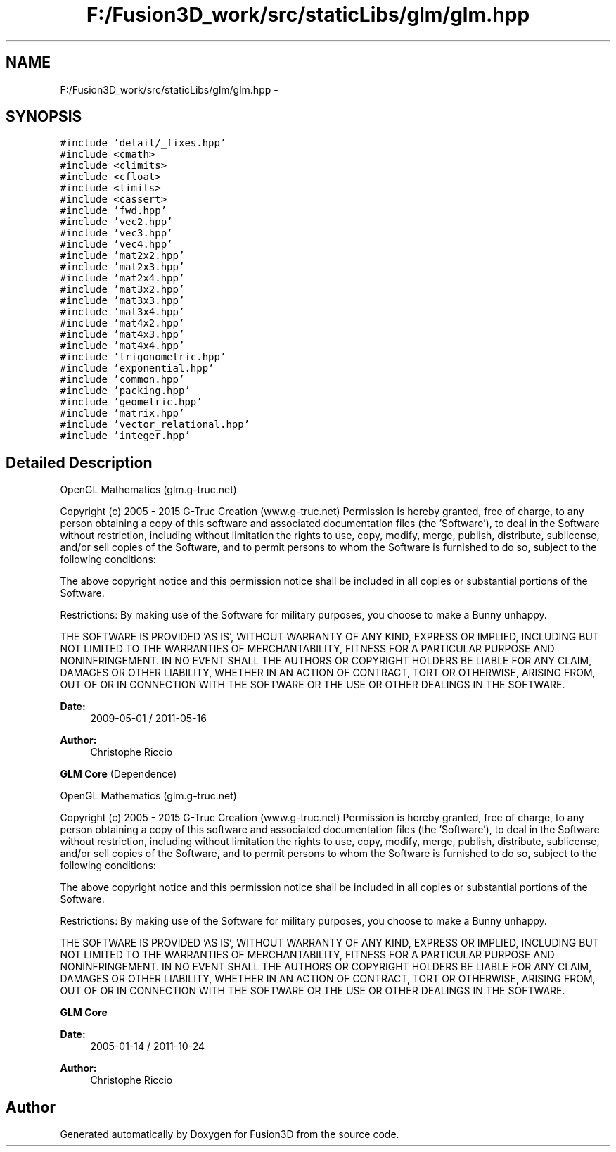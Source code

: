 .TH "F:/Fusion3D_work/src/staticLibs/glm/glm.hpp" 3 "Tue Nov 24 2015" "Version 0.0.0.1" "Fusion3D" \" -*- nroff -*-
.ad l
.nh
.SH NAME
F:/Fusion3D_work/src/staticLibs/glm/glm.hpp \- 
.SH SYNOPSIS
.br
.PP
\fC#include 'detail/_fixes\&.hpp'\fP
.br
\fC#include <cmath>\fP
.br
\fC#include <climits>\fP
.br
\fC#include <cfloat>\fP
.br
\fC#include <limits>\fP
.br
\fC#include <cassert>\fP
.br
\fC#include 'fwd\&.hpp'\fP
.br
\fC#include 'vec2\&.hpp'\fP
.br
\fC#include 'vec3\&.hpp'\fP
.br
\fC#include 'vec4\&.hpp'\fP
.br
\fC#include 'mat2x2\&.hpp'\fP
.br
\fC#include 'mat2x3\&.hpp'\fP
.br
\fC#include 'mat2x4\&.hpp'\fP
.br
\fC#include 'mat3x2\&.hpp'\fP
.br
\fC#include 'mat3x3\&.hpp'\fP
.br
\fC#include 'mat3x4\&.hpp'\fP
.br
\fC#include 'mat4x2\&.hpp'\fP
.br
\fC#include 'mat4x3\&.hpp'\fP
.br
\fC#include 'mat4x4\&.hpp'\fP
.br
\fC#include 'trigonometric\&.hpp'\fP
.br
\fC#include 'exponential\&.hpp'\fP
.br
\fC#include 'common\&.hpp'\fP
.br
\fC#include 'packing\&.hpp'\fP
.br
\fC#include 'geometric\&.hpp'\fP
.br
\fC#include 'matrix\&.hpp'\fP
.br
\fC#include 'vector_relational\&.hpp'\fP
.br
\fC#include 'integer\&.hpp'\fP
.br

.SH "Detailed Description"
.PP 
OpenGL Mathematics (glm\&.g-truc\&.net)
.PP
Copyright (c) 2005 - 2015 G-Truc Creation (www\&.g-truc\&.net) Permission is hereby granted, free of charge, to any person obtaining a copy of this software and associated documentation files (the 'Software'), to deal in the Software without restriction, including without limitation the rights to use, copy, modify, merge, publish, distribute, sublicense, and/or sell copies of the Software, and to permit persons to whom the Software is furnished to do so, subject to the following conditions:
.PP
The above copyright notice and this permission notice shall be included in all copies or substantial portions of the Software\&.
.PP
Restrictions: By making use of the Software for military purposes, you choose to make a Bunny unhappy\&.
.PP
THE SOFTWARE IS PROVIDED 'AS IS', WITHOUT WARRANTY OF ANY KIND, EXPRESS OR IMPLIED, INCLUDING BUT NOT LIMITED TO THE WARRANTIES OF MERCHANTABILITY, FITNESS FOR A PARTICULAR PURPOSE AND NONINFRINGEMENT\&. IN NO EVENT SHALL THE AUTHORS OR COPYRIGHT HOLDERS BE LIABLE FOR ANY CLAIM, DAMAGES OR OTHER LIABILITY, WHETHER IN AN ACTION OF CONTRACT, TORT OR OTHERWISE, ARISING FROM, OUT OF OR IN CONNECTION WITH THE SOFTWARE OR THE USE OR OTHER DEALINGS IN THE SOFTWARE\&.
.PP
\fBDate:\fP
.RS 4
2009-05-01 / 2011-05-16 
.RE
.PP
\fBAuthor:\fP
.RS 4
Christophe Riccio
.RE
.PP
\fBGLM Core\fP (Dependence)
.PP
OpenGL Mathematics (glm\&.g-truc\&.net)
.PP
Copyright (c) 2005 - 2015 G-Truc Creation (www\&.g-truc\&.net) Permission is hereby granted, free of charge, to any person obtaining a copy of this software and associated documentation files (the 'Software'), to deal in the Software without restriction, including without limitation the rights to use, copy, modify, merge, publish, distribute, sublicense, and/or sell copies of the Software, and to permit persons to whom the Software is furnished to do so, subject to the following conditions:
.PP
The above copyright notice and this permission notice shall be included in all copies or substantial portions of the Software\&.
.PP
Restrictions: By making use of the Software for military purposes, you choose to make a Bunny unhappy\&.
.PP
THE SOFTWARE IS PROVIDED 'AS IS', WITHOUT WARRANTY OF ANY KIND, EXPRESS OR IMPLIED, INCLUDING BUT NOT LIMITED TO THE WARRANTIES OF MERCHANTABILITY, FITNESS FOR A PARTICULAR PURPOSE AND NONINFRINGEMENT\&. IN NO EVENT SHALL THE AUTHORS OR COPYRIGHT HOLDERS BE LIABLE FOR ANY CLAIM, DAMAGES OR OTHER LIABILITY, WHETHER IN AN ACTION OF CONTRACT, TORT OR OTHERWISE, ARISING FROM, OUT OF OR IN CONNECTION WITH THE SOFTWARE OR THE USE OR OTHER DEALINGS IN THE SOFTWARE\&.
.PP
\fBGLM Core\fP
.PP
\fBDate:\fP
.RS 4
2005-01-14 / 2011-10-24 
.RE
.PP
\fBAuthor:\fP
.RS 4
Christophe Riccio 
.RE
.PP

.SH "Author"
.PP 
Generated automatically by Doxygen for Fusion3D from the source code\&.
